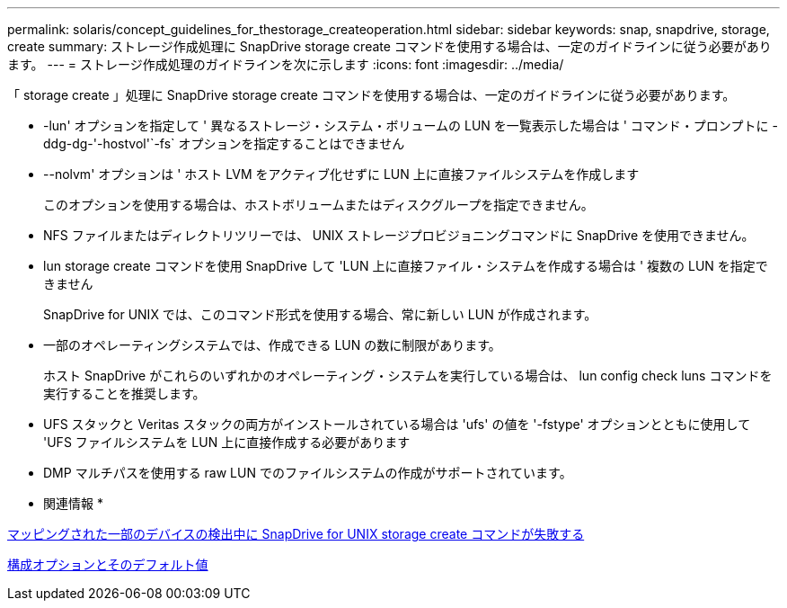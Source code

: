---
permalink: solaris/concept_guidelines_for_thestorage_createoperation.html 
sidebar: sidebar 
keywords: snap, snapdrive, storage, create 
summary: ストレージ作成処理に SnapDrive storage create コマンドを使用する場合は、一定のガイドラインに従う必要があります。 
---
= ストレージ作成処理のガイドラインを次に示します
:icons: font
:imagesdir: ../media/


[role="lead"]
「 storage create 」処理に SnapDrive storage create コマンドを使用する場合は、一定のガイドラインに従う必要があります。

* -lun' オプションを指定して ' 異なるストレージ・システム・ボリュームの LUN を一覧表示した場合は ' コマンド・プロンプトに -ddg-dg-'-hostvol'`-fs` オプションを指定することはできません
* --nolvm' オプションは ' ホスト LVM をアクティブ化せずに LUN 上に直接ファイルシステムを作成します
+
このオプションを使用する場合は、ホストボリュームまたはディスクグループを指定できません。

* NFS ファイルまたはディレクトリツリーでは、 UNIX ストレージプロビジョニングコマンドに SnapDrive を使用できません。
* lun storage create コマンドを使用 SnapDrive して 'LUN 上に直接ファイル・システムを作成する場合は ' 複数の LUN を指定できません
+
SnapDrive for UNIX では、このコマンド形式を使用する場合、常に新しい LUN が作成されます。

* 一部のオペレーティングシステムでは、作成できる LUN の数に制限があります。
+
ホスト SnapDrive がこれらのいずれかのオペレーティング・システムを実行している場合は、 lun config check luns コマンドを実行することを推奨します。

* UFS スタックと Veritas スタックの両方がインストールされている場合は 'ufs' の値を '-fstype' オプションとともに使用して 'UFS ファイルシステムを LUN 上に直接作成する必要があります
* DMP マルチパスを使用する raw LUN でのファイルシステムの作成がサポートされています。


* 関連情報 *

xref:concept_snapdrive_create_comand_fails_while_discovering_mapped_devices.adoc[マッピングされた一部のデバイスの検出中に SnapDrive for UNIX storage create コマンドが失敗する]

xref:concept_configuration_options_and_their_default_values.adoc[構成オプションとそのデフォルト値]
